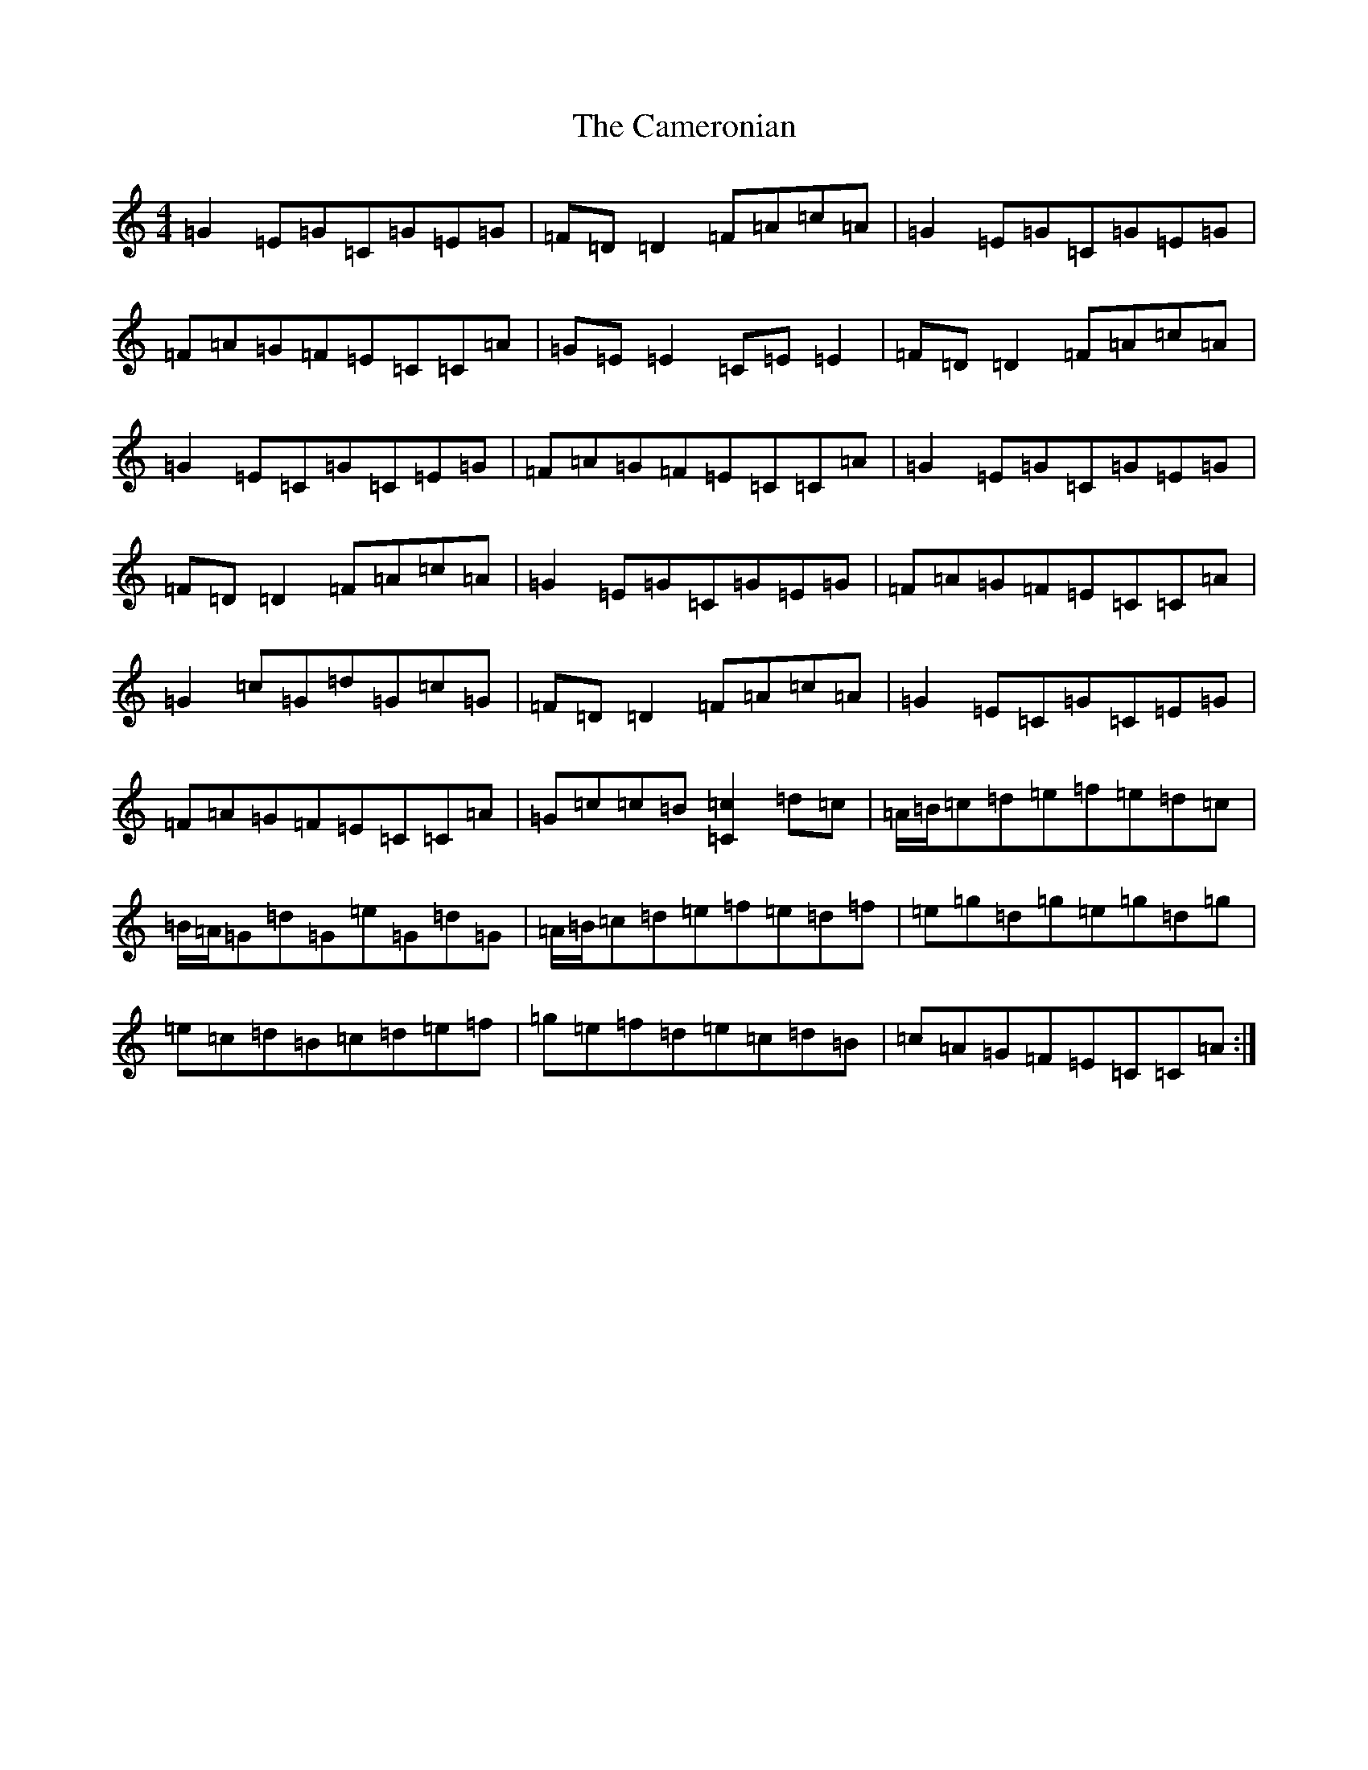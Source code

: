 X: 3076
T: Cameronian, The
S: https://thesession.org/tunes/284#setting13035
R: reel
M:4/4
L:1/8
K: C Major
=G2=E=G=C=G=E=G|=F=D=D2=F=A=c=A|=G2=E=G=C=G=E=G|=F=A=G=F=E=C=C=A|=G=E=E2=C=E=E2|=F=D=D2=F=A=c=A|=G2=E=C=G=C=E=G|=F=A=G=F=E=C=C=A|=G2=E=G=C=G=E=G|=F=D=D2=F=A=c=A|=G2=E=G=C=G=E=G|=F=A=G=F=E=C=C=A|=G2=c=G=d=G=c=G|=F=D=D2=F=A=c=A|=G2=E=C=G=C=E=G|=F=A=G=F=E=C=C=A|=G=c=c=B[=c2=C2]=d=c|=A/2=B/2=c=d=e=f=e=d=c|=B/2=A/2=G=d=G=e=G=d=G|=A/2=B/2=c=d=e=f=e=d=f|=e=g=d=g=e=g=d=g|=e=c=d=B=c=d=e=f|=g=e=f=d=e=c=d=B|=c=A=G=F=E=C=C=A:|